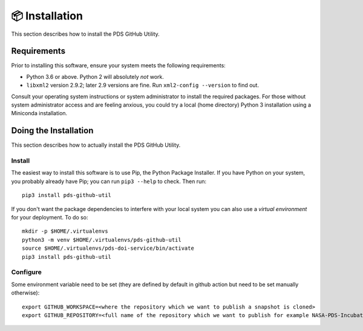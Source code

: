 📦 Installation
===============

This section describes how to install the PDS GitHub Utility.


Requirements
------------

Prior to installing this software, ensure your system meets the following
requirements:

•  Python 3.6 or above. Python 2 will absolutely *not* work.
•  ``libxml2`` version 2.9.2; later 2.9 versions are fine.  Run ``xml2-config
   --version`` to find out.

Consult your operating system instructions or system administrator to install
the required packages. For those without system administrator access and are 
feeling anxious, you could try a local (home directory) Python 3 installation
using a Miniconda installation.


Doing the Installation
----------------------

This section describes how to actually install the PDS GitHub Utility.

Install
^^^^^^^

The easiest way to install this software is to use Pip, the Python Package
Installer. If you have Python on your system, you probably already have Pip;
you can run ``pip3 --help`` to check. Then run::

    pip3 install pds-github-util

If you don't want the package dependencies to interfere with your local system
you can also use a `virtual environment`  for your deployment.
To do so::

    mkdir -p $HOME/.virtualenvs
    python3 -m venv $HOME/.virtualenvs/pds-github-util
    source $HOME/.virtualenvs/pds-doi-service/bin/activate
    pip3 install pds-github-util


Configure
^^^^^^^^^

Some environment variable need to be set (they are defined by default in github action but need to be set manually otherwise)::

    export GITHUB_WORKSPACE=<where the repository which we want to publish a snapshot is cloned>
    export GITHUB_REPOSITORY=<full name of the repository which we want to publish for example NASA-PDS-Incubator/pds-app-registry>
